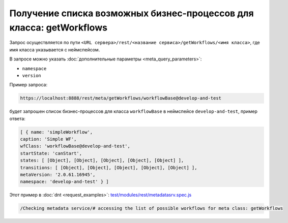 
Получение списка возможных бизнес-процессов для класса: getWorkflows
====================================================================

Запрос осуществляется по пути ``<URL сервера>/rest/<название сервиса>/getWorkflows/<имя класса>``,
где имя класса указывается с неймспейсом.

В запросе можно указать :doc:`дополнительные параметры <meta_query_parameters>`:

* ``namespace``
* ``version``

Пример запроса:

.. code-block:: text

    https://localhost:8888/rest/meta/getWorkflows/workflowBase@develop-and-test

будет запрошен список бизнес-процессов для класса ``workflowBase`` в неймспейсе ``develop-and-test``, пример ответа:

.. code-block:: js

    [ { name: 'simpleWorkflow',
    caption: 'Simple WF',
    wfClass: 'workflowBase@develop-and-test',
    startState: 'canStart',
    states: [ [Object], [Object], [Object], [Object], [Object] ],
    transitions: [ [Object], [Object], [Object], [Object], [Object] ],
    metaVersion: '2.0.61.16945',
    namespace: 'develop-and-test' } ]

Этот пример в :doc:`dnt <request_examples>`:
`test/modules/rest/metadatasrv.spec.js <https://github.com/iondv/develop-and-test/test/modules/rest/metadatasrv.spec.js>`_

.. code-block:: text

    /Checking metadata service/# accessing the list of possible workflows for meta class: getWorkflows